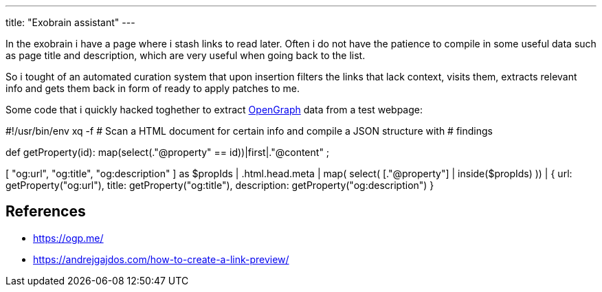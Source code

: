---
title: "Exobrain assistant"
---

In the exobrain i have a page where i stash links to read later.
Often i do not have the patience to compile in some useful data such as page title and description, which are very useful when going back to the list.

So i tought of an automated curation system that upon insertion filters the
links that lack context, visits them, extracts relevant info and gets them back 
in form of ready to apply patches to me.

Some code that i quickly hacked toghether to extract https://ogp.me[OpenGraph]
data from a test webpage:

[code,jq]
--
#!/usr/bin/env xq -f
# Scan a HTML document for certain info and compile a JSON structure with
# findings

def getProperty(id):
	map(select(."@property" == id))|first|."@content" ;

[ "og:url", "og:title", "og:description" ] as $propIds
| .html.head.meta
| map( select( [."@property"] | inside($propIds) ))
| {
		url: getProperty("og:url"),
		title: getProperty("og:title"),
		description: getProperty("og:description")
}
--

== References

* https://ogp.me/
* https://andrejgajdos.com/how-to-create-a-link-preview/
